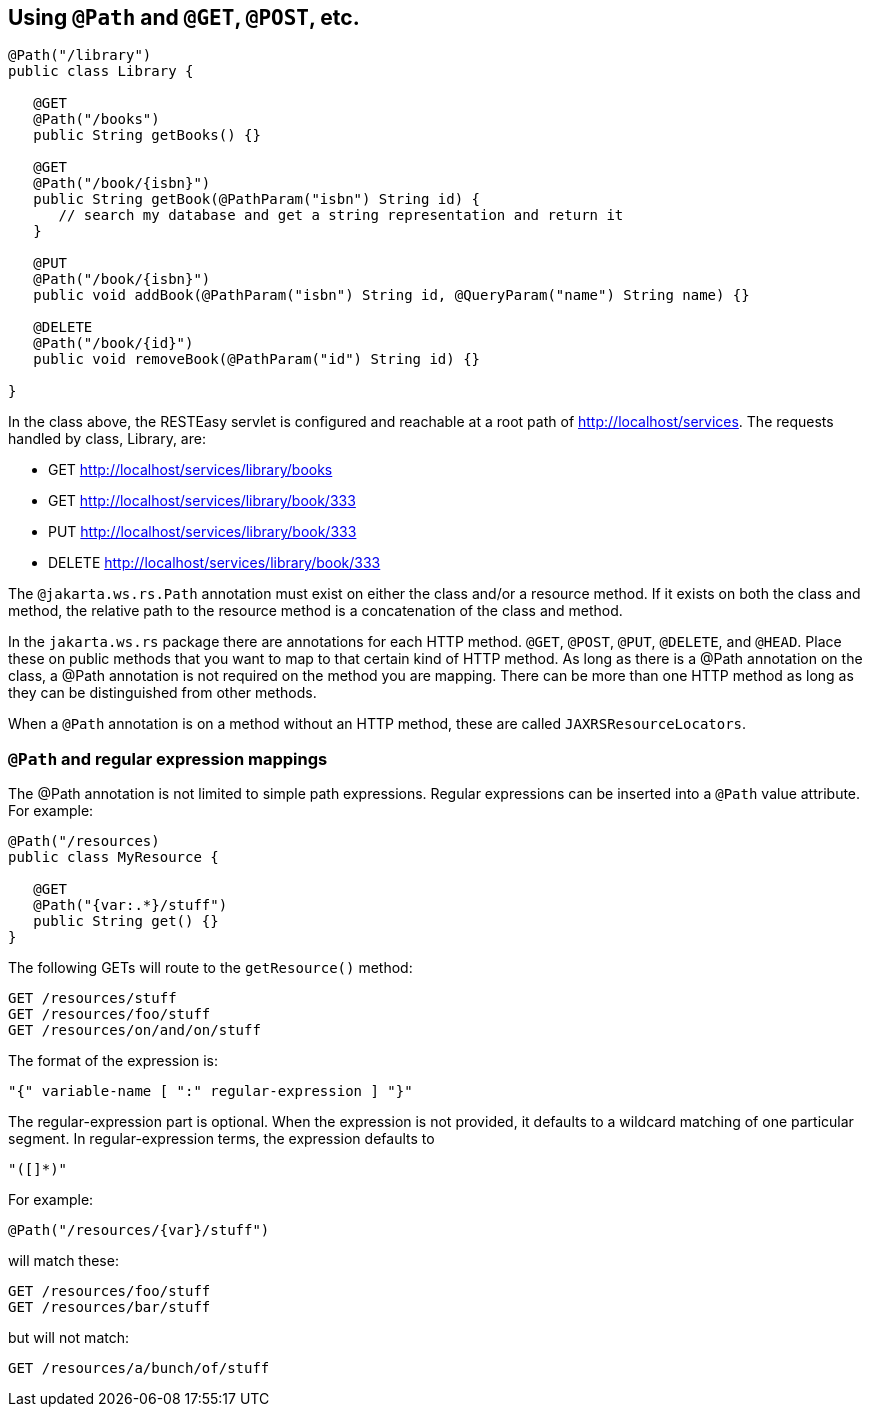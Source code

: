 [[_using_path]]
== Using `@Path` and `@GET`, `@POST`, etc.

[source,java]
----
@Path("/library")
public class Library {

   @GET
   @Path("/books")
   public String getBooks() {}

   @GET
   @Path("/book/{isbn}")
   public String getBook(@PathParam("isbn") String id) {
      // search my database and get a string representation and return it
   }

   @PUT
   @Path("/book/{isbn}")
   public void addBook(@PathParam("isbn") String id, @QueryParam("name") String name) {}

   @DELETE
   @Path("/book/{id}")
   public void removeBook(@PathParam("id") String id) {}
   
}
----

In the class above, the RESTEasy servlet is configured and reachable at a root path of http://localhost/services.
The requests handled by class, Library, are:

* GET http://localhost/services/library/books
* GET http://localhost/services/library/book/333
* PUT http://localhost/services/library/book/333
* DELETE http://localhost/services/library/book/333

The `@jakarta.ws.rs.Path` annotation must exist on either the class and/or a resource method.
If it exists on both the class and method, the relative path to the resource method is a concatenation of the class and method. 

In the `jakarta.ws.rs` package there are annotations for each HTTP method.
`@GET`, `@POST`, `@PUT`, `@DELETE`, and `@HEAD`.
Place these on public methods that you want to map to that certain kind of HTTP method.
As long as there is a @Path annotation on the class, a @Path annotation is not required on the method you are mapping.
There can be more than one HTTP method as long as they can be distinguished from other methods. 

When a `@Path` annotation is on a method without an HTTP method, these are called `JAXRSResourceLocators`.

[[_path_and_regular_expression_mappings]]
=== `@Path` and regular expression mappings

The @Path annotation is not limited to simple path expressions.
Regular expressions can be inserted into a `@Path` value attribute.
For example:

[source,java]
----
@Path("/resources)
public class MyResource {

   @GET
   @Path("{var:.*}/stuff")
   public String get() {}
}
----

The following GETs will route to the `getResource()` method:

[source]
----

GET /resources/stuff
GET /resources/foo/stuff
GET /resources/on/and/on/stuff
----

The format of the expression is: 

[source]
----
"{" variable-name [ ":" regular-expression ] "}"
----

The regular-expression part is optional.
When the expression is not provided, it defaults to a wildcard matching of one particular segment.
In regular-expression terms, the expression defaults to 

[source]
----
"([]*)"
----

For example: 

[source,java]
----
@Path("/resources/{var}/stuff")
----

will match these:

[source]
----
GET /resources/foo/stuff
GET /resources/bar/stuff
----

but will not match: 

[source]
----
GET /resources/a/bunch/of/stuff
----




